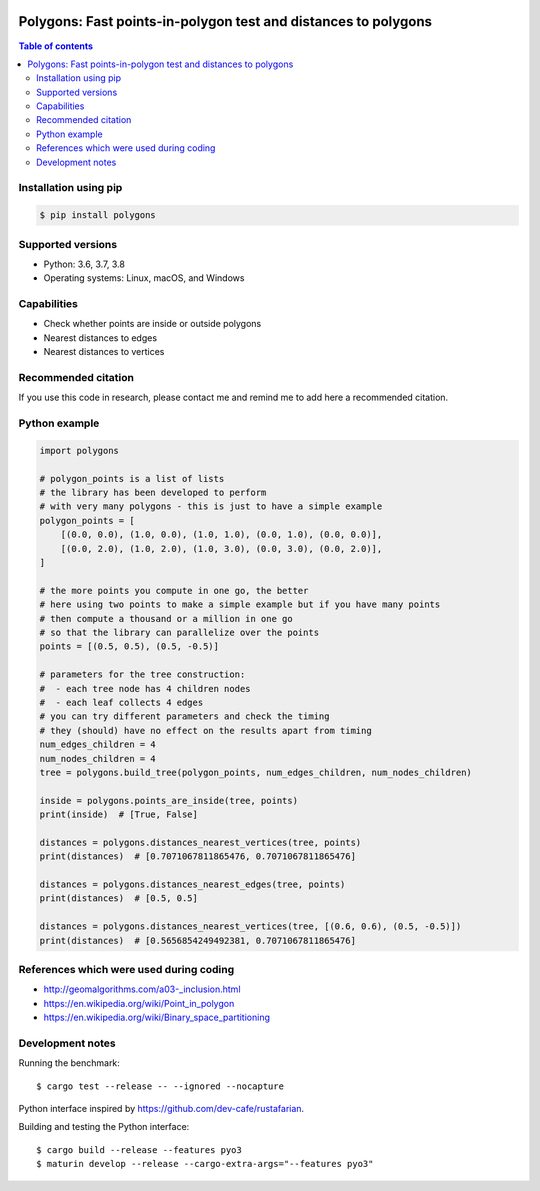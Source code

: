 .. image:: https://github.com/bast/polygons/workflows/Test/badge.svg
   :target: https://github.com/bast/polygons/actions
.. image:: https://img.shields.io/badge/license-%20GPL-blue.svg
   :target: LICENSE
.. image:: https://img.shields.io/crates/v/polygons.svg
   :target: https://crates.io/crates/polygons


Polygons: Fast points-in-polygon test and distances to polygons
===============================================================

.. contents:: Table of contents


Installation using pip
----------------------

.. code:: shell

  $ pip install polygons


Supported versions
------------------

- Python: 3.6, 3.7, 3.8
- Operating systems: Linux, macOS, and Windows


Capabilities
------------

- Check whether points are inside or outside polygons
- Nearest distances to edges
- Nearest distances to vertices


Recommended citation
--------------------

If you use this code in research, please contact me and remind me to add here a
recommended citation.


Python example
--------------

.. code:: python

  import polygons

  # polygon_points is a list of lists
  # the library has been developed to perform
  # with very many polygons - this is just to have a simple example
  polygon_points = [
      [(0.0, 0.0), (1.0, 0.0), (1.0, 1.0), (0.0, 1.0), (0.0, 0.0)],
      [(0.0, 2.0), (1.0, 2.0), (1.0, 3.0), (0.0, 3.0), (0.0, 2.0)],
  ]

  # the more points you compute in one go, the better
  # here using two points to make a simple example but if you have many points
  # then compute a thousand or a million in one go
  # so that the library can parallelize over the points
  points = [(0.5, 0.5), (0.5, -0.5)]

  # parameters for the tree construction:
  #  - each tree node has 4 children nodes
  #  - each leaf collects 4 edges
  # you can try different parameters and check the timing
  # they (should) have no effect on the results apart from timing
  num_edges_children = 4
  num_nodes_children = 4
  tree = polygons.build_tree(polygon_points, num_edges_children, num_nodes_children)

  inside = polygons.points_are_inside(tree, points)
  print(inside)  # [True, False]

  distances = polygons.distances_nearest_vertices(tree, points)
  print(distances)  # [0.7071067811865476, 0.7071067811865476]

  distances = polygons.distances_nearest_edges(tree, points)
  print(distances)  # [0.5, 0.5]

  distances = polygons.distances_nearest_vertices(tree, [(0.6, 0.6), (0.5, -0.5)])
  print(distances)  # [0.5656854249492381, 0.7071067811865476]


References which were used during coding
----------------------------------------

-  http://geomalgorithms.com/a03-_inclusion.html
-  https://en.wikipedia.org/wiki/Point_in_polygon
-  https://en.wikipedia.org/wiki/Binary_space_partitioning


Development notes
-----------------

Running the benchmark::

  $ cargo test --release -- --ignored --nocapture

Python interface inspired by https://github.com/dev-cafe/rustafarian.

Building and testing the Python interface::

  $ cargo build --release --features pyo3
  $ maturin develop --release --cargo-extra-args="--features pyo3"
